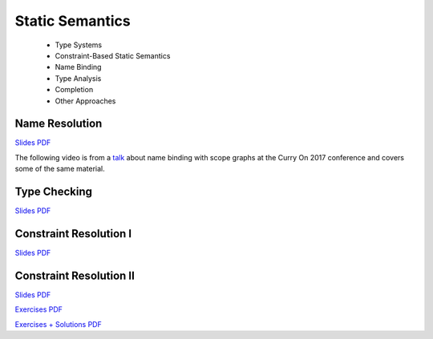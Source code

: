 =====================
Static Semantics
=====================

  - Type Systems
  - Constraint-Based Static Semantics
  - Name Binding
  - Type Analysis
  - Completion
  - Other Approaches

Name Resolution
-------------------------------------------------------------------------------

.. raw:: html

   <iframe src="http://www.slideshare.net/slideshow/embed_code/key/uf3y7G1r9f9td0" width="595" height="485" frameborder="0" marginwidth="0" marginheight="0" scrolling="no" style="border:1px solid #CCC; border-width:1px; margin-bottom:5px; max-width: 100%;" allowfullscreen> </iframe> <div style="margin-bottom:5px"> <strong> <a href="http://www.slideshare.net/eelcovisser/declare-your-language-name-resolution" title="Declare Your Language: Name Resolution" target="_blank">Declare Your Language: Name Resolution</a> </strong> from <strong><a href="https://www.slideshare.net/eelcovisser" target="_blank">Eelco Visser</a></strong> </div>

`Slides PDF <https://github.com/metaborg/declare-your-language/raw/master/source/statics/dyl-5-name-resolution.pdf>`_

The following video is from a `talk <https://conf.researchr.org/event/curryon-2017/curryon-2017-papers-scope-graphs-a-fresh-look-at-name-binding-in-programming-languages>`_ about name binding with scope graphs at the Curry On 2017 conference and covers some of the same material.

.. raw:: html

   <iframe width="560" height="315" src="https://www.youtube.com/embed/0Eg6RDUJGJQ" frameborder="0" allowfullscreen></iframe>

Type Checking
-------------------------------------------------------------------------------

.. raw:: html

    <iframe src="https://www.slideshare.net/slideshow/embed_code/key/7v3eJ5W7PxnZz" width="595" height="485" frameborder="0" marginwidth="0" marginheight="0" scrolling="no" style="border:1px solid #CCC; border-width:1px; margin-bottom:5px; max-width: 100%;" allowfullscreen> </iframe> <div style="margin-bottom:5px"> <strong> <a href="https://www.slideshare.net/eelcovisser/declare-your-language-type-checking" title="Declare Your Language: Type Checking" target="_blank">Declare Your Language: Type Checking</a> </strong> from <strong><a href="https://www.slideshare.net/eelcovisser" target="_blank">Eelco Visser</a></strong> </div>

`Slides PDF <https://github.com/metaborg/declare-your-language/raw/master/source/statics/dyl-6-type-checking.pdf>`_

Constraint Resolution I
-------------------------------------------------------------------------------

`Slides PDF <https://github.com/metaborg/declare-your-language/raw/master/source/statics/dyl-7-constraint-resolution-i.pdf>`_

Constraint Resolution II
-------------------------------------------------------------------------------

`Slides PDF <https://github.com/metaborg/declare-your-language/raw/master/source/statics/dyl-8-constraint-resolution-ii.pdf>`_

`Exercises PDF <https://github.com/metaborg/declare-your-language/raw/master/source/statics/dyl-8-exercises.pdf>`_

`Exercises + Solutions PDF <https://github.com/metaborg/declare-your-language/raw/master/source/statics/dyl-8-solutions.pdf>`_

